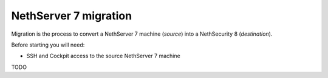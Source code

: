 .. _migration-section:

======================
NethServer 7 migration
======================

.. highlight:: bash

Migration is the process to convert a NethServer 7 machine (*source*) into a NethSecurity 8 (*destination*).

Before starting you will need:

* SSH and Cockpit access to the source NethServer 7 machine

TODO
